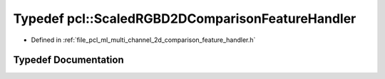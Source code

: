 .. _exhale_typedef_namespacepcl_1ac42e2e80c96341560a524d908f79a81c:

Typedef pcl::ScaledRGBD2DComparisonFeatureHandler
=================================================

- Defined in :ref:`file_pcl_ml_multi_channel_2d_comparison_feature_handler.h`


Typedef Documentation
---------------------


.. doxygentypedef:: pcl::ScaledRGBD2DComparisonFeatureHandler
